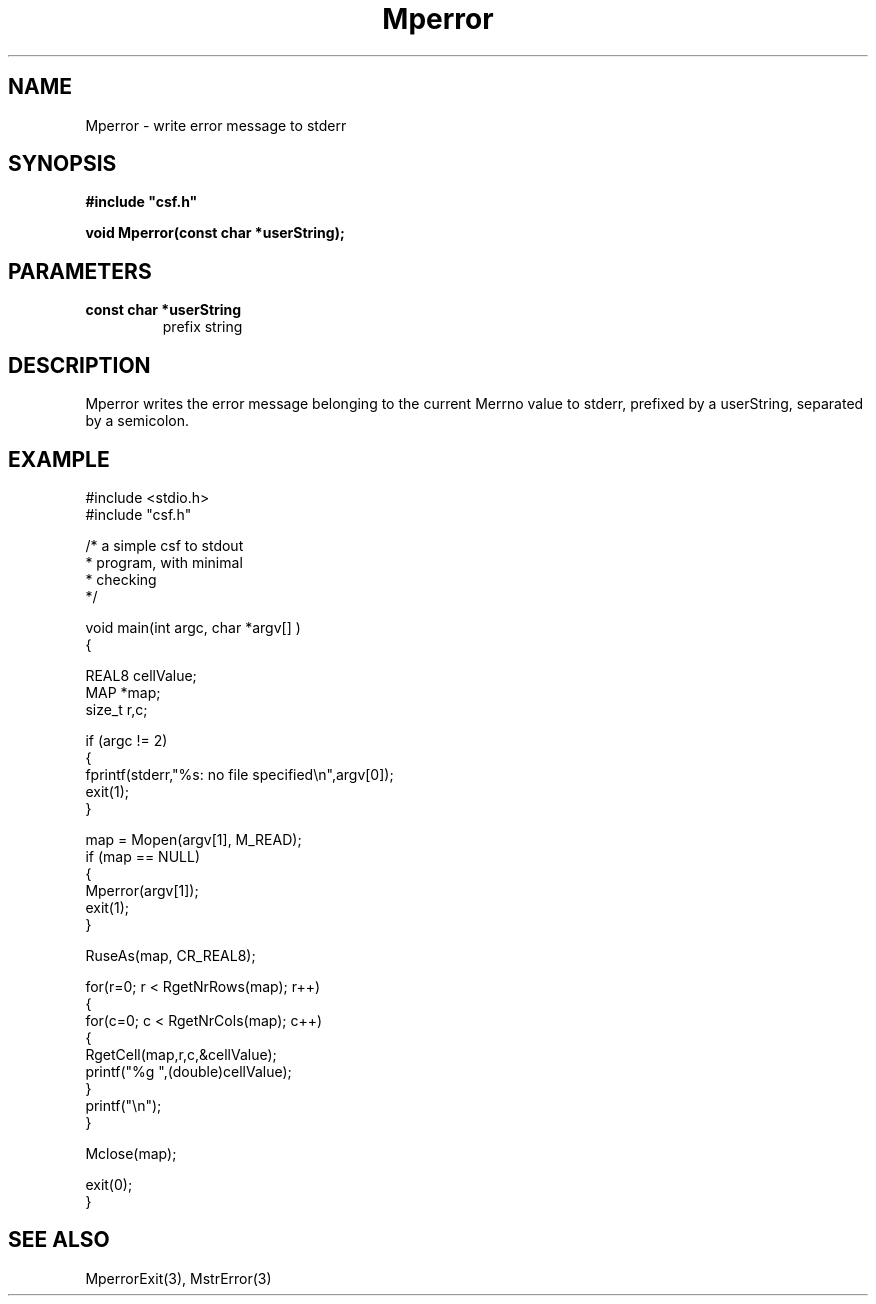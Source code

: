 .lf 1 Mperror.3
.\" WARNING! THIS FILE WAS GENERATED AUTOMATICALLY BY c2man!
.\" DO NOT EDIT! CHANGES MADE TO THIS FILE WILL BE LOST!
.TH "Mperror" 3 "13 August 1999" "c2man mperror.c"
.SH "NAME"
Mperror \- write error message to stderr
.SH "SYNOPSIS"
.ft B
#include "csf.h"
.br
.sp
void Mperror(const char *userString);
.ft R
.SH "PARAMETERS"
.TP
.B "const char *userString"
prefix string
.SH "DESCRIPTION"
Mperror writes the error message belonging to the current Merrno
value to stderr, prefixed by a userString, separated by a semicolon.
.SH "EXAMPLE"
.lf 1 examples/csfdump1.tr
.DS
 #include <stdio.h>
 #include "csf.h"
 
 /* a simple csf to stdout
  * program, with minimal 
  * checking
  */
 
 void main(int argc, char *argv[] )
 {
 
   REAL8 cellValue;
   MAP *map;                      
   size_t r,c;
 
   if (argc != 2)
   {
    fprintf(stderr,"%s: no file specified\\n",argv[0]);
    exit(1);
   }
 
   map = Mopen(argv[1], M_READ);
   if (map == NULL)  
   {  
      Mperror(argv[1]);
      exit(1);
   }
 
   RuseAs(map, CR_REAL8); 
 
   for(r=0; r < RgetNrRows(map); r++)
   {
    for(c=0; c < RgetNrCols(map); c++)
    {
     RgetCell(map,r,c,&cellValue); 
     printf("%g ",(double)cellValue);
    }
    printf("\\n");
   }
 
   Mclose(map);
 
   exit(0);
 }
 
.DE
.lf 22 Mperror.3
.SH "SEE ALSO"
MperrorExit(3),
MstrError(3)
